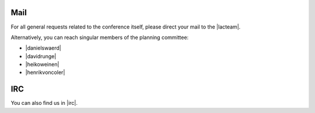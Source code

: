 .. title: Contact
.. slug: contact
.. date: 2018-01-07 18:08:30 UTC+01:00
.. tags: contact
.. category: 
.. link: 
.. description: 
.. type: text

Mail
====

For all general requests related to the conference itself, please direct your
mail to the |lacteam|.

Alternatively, you can reach singular members of the planning committee:

* |danielswaerd|
* |davidrunge|
* |heikoweinen|
* |henrikvoncoler|

IRC
===

You can also find us in |irc|.


.. |lacteam| raw:: html

  <a href="mailto:lac@linuxaudio.org" target="_blank">Linux Audio Conference Team</a>

.. |irc| raw:: html

  <a href="https://webchat.freenode.net/?randomnick=1&channels=lac2018&uio=d4" target="_blank">#lac2018 on freenode.net</a>

.. |henrikvoncoler| raw:: html

  <a href="mailto:voncoler@tu-berlin.de" target="_blank">Henrik von Coler</a>

.. |davidrunge| raw:: html

  <a href="mailto:dave@sleepmap.de" target="_blank">David Runge</a>

.. |danielswaerd| raw:: html

  <a href="mailto:excds@kth.se" target="_blank">Daniel Swärd</a>

.. |heikoweinen| raw:: html

  <a href="mailto:riot@c-base.org" target="_blank">Heiko Weinen</a>

